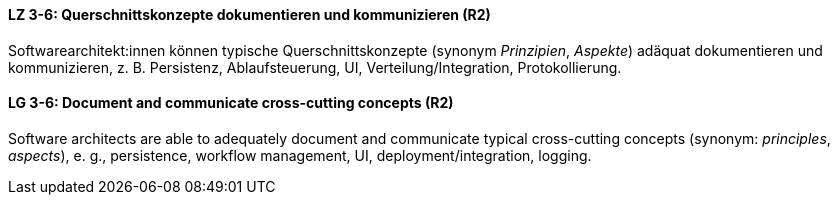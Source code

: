 

// tag::DE[]
[[LZ-3-6]]
==== LZ 3-6: Querschnittskonzepte dokumentieren und kommunizieren (R2)

Softwarearchitekt:innen können typische Querschnittskonzepte (synonym _Prinzipien_, _Aspekte_) adäquat dokumentieren und kommunizieren, z. B. Persistenz, Ablaufsteuerung, UI, Verteilung/Integration, Protokollierung.

// end::DE[]

// tag::EN[]
[[LG-3-6]]
==== LG 3-6: Document and communicate cross-cutting concepts (R2)

Software architects are able to adequately document and communicate typical cross-cutting concepts (synonym: _principles_, _aspects_), e. g., persistence, workflow management, UI, deployment/integration, logging.

// end::EN[]

// tag::REMARK[]

// end::REMARK[]
